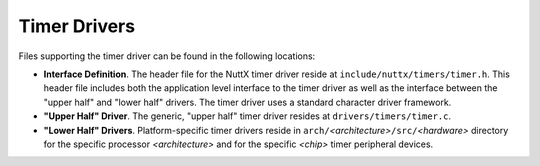 Timer Drivers
=============

Files supporting the timer driver can be found in the following
locations:

-  **Interface Definition**. The header file for the NuttX timer
   driver reside at ``include/nuttx/timers/timer.h``. This header
   file includes both the application level interface to the timer
   driver as well as the interface between the "upper half" and
   "lower half" drivers. The timer driver uses a standard
   character driver framework.
-  **"Upper Half" Driver**. The generic, "upper half" timer driver
   resides at ``drivers/timers/timer.c``.
-  **"Lower Half" Drivers**. Platform-specific timer drivers
   reside in ``arch/``\ *<architecture>*\ ``/src/``\ *<hardware>*
   directory for the specific processor *<architecture>* and for
   the specific *<chip>* timer peripheral devices.
